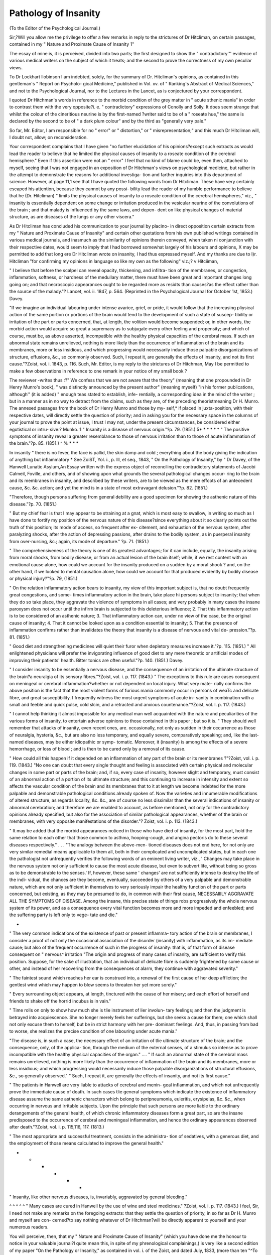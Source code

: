 Pathology of Insanity
======================

(To the Editor of the Psychological Journal.)

Sir,?Will you allow me the privilege to offer a few remarks in reply to the
strictures of Dr Hitcliman, on certain passages, contained in my " Nature and
Proximate Cause of Insanity 1"

The essay of mine is, it is perceived, divided into two parts; the first
designed to show the " contradictory''' evidence of various medical writers on
the subject of which it treats; and the second to prove the correctness of my
own peculiar views.

To Dr Lockhart llobinson I am indebted, solely, for the summary of Dr.
Hitcliman's opinions, as contained in this gentleman's " Report on Psycholo-
gical Medicine," published in Vol. xv. of " Ranking's Abstract of Medical
Sciences," and not to the Psychological Journal, nor to the Lectures in the
Lancet, as is conjectured by your correspondent.

I quoted Dr Hitchman's words in reference to the morbid condition of the
grey matter in " acute sthenic mania" in order to contrast them with the
very opposite?i. e. " contradictory" expressions of Conolly and Solly. It
does seem strange that whilst the colour of the cineritious neurine is by the
first-named ?writer said to be of a " roseate hue," the same is declared by the
second to be of " a dark plum colour" and by the third as "generally very
pale."

So far, Mr. Editor, I am responsible for no " error" or " distortion," or
" misrepresentation;" and this much Dr Hitcliman will, I doubt not, allow;
on reconsideration.

Your correspondent complains that I have given "no further elucidation of
his opinions?except such extracts as would lead the reader to believe that he
limited the physical causes of insanity to a roseate condition of the cerebral
hemisphere." Even if this assertion were not an " error" I feel that no kind
of blame could be, even then, attached to myself, seeing that I was not
engaged in an exposition of Dr Hitchman's views on psychological medicine,
but rather in the attempt to demonstrate the reasons for additional investiga-
tion and farther inquiries into this department of science. However, at page
11,1 see that I have quoted the following words from Dr Hitcliman. These
have very certainly escaped his attention, because they cannot by any possi-
bility lead the reader of my humble performance to believe that he (Dr.
Hitcliman) " limits the physical causes of insanity to a roseate condition of the
cerebral hemispheres," viz., " insanity is essentially dependent on some
change or irritation produced in the vesicular neurine of the convolutions
of the brain ; and that malady is influenced by the same laws, and depen-
dent on like physical changes of material structure, as are diseases of the
lungs or any other viscera."

As Dr Hitcliman has concluded his communication to your journal by
placino- in direct opposition certain extracts from my " Nature and Proximate
Cause of Insanity" and certain other quotations from his own published
writings contained in various medical journals, and inasmuch as the similarity
of opinions therein conveyed, when taken ni conjunction with their respective
dates, would seem to imply that I had borrowed somewhat largely of his
labours and opinions, X may be permitted to add that long ere Dr Hitcliman
wrote on insanity, I had thus expressed myself. And my thanks are due to
I)r. Hitcliman "for confirming my opinions in language so like my own as
the following" viz.;? v
Hitciiman,

" I believe that before the scalpel can reveal opacity, thickening, and infiltra-
tion of the membranes, or congestion, inflammation, softness, or hardness of
the medullary matter, there must have been great and important changes long
going on; and that necroscopic appearances ought to be regarded more as
residts than causes?as the effect rather than the source of the malady."?
Lancet, vol. ii. 1847, p. 564. (Reprinted in the Psychological Journal for
October 1st, 1853.)
Davey.

"If we imagine an individual labouring under intense avarice, grief, or
pride, it would follow that the increasing pliysical action of the same portion
or portions of the brain would tend to the development of such a state of suscep-
tibility or irritation of the part or parts concerned, that, at length, the volition
would become suspended; or, in other words, the morbid action would acquire
so great a supremacy as to subjugate every other feeling and propensity; and
which of course, must be, as above asserted, incompatible with the healthy
physical capacities of the cerebral mass. If such an abnormal state remains
unrelieved, nothing is more likely than the occurrence of inflammation of the
brain and its membranes, more or less insidious, and which progressing would
necessarily induce those palpable disorganizations of structure, effusions, &c.,
so commonly observed. Such, I repeat it, are generally the effects of
insanity, and not its first cause."?Zoist, vol. i. 1843, p. 116.
Such, Mr. Editor, is my reply to the strictures of Dr Hitchman,
May I be permitted to make a few observations in reference to one remark
in your notice of my small book ?

The reviewer -writes thus :?" We confess that we are not aware that the
theory" (meaning that one propounded in Dr Henry Munro's book), " was
distinctly announced by the present author" (meaning myself) "in his former
publications, although'' (it is added) " enough teas stated to establish, infe-
rentially, a corresponding idea in the mind of the writer ; but in a manner
as in no way to detract from the claims, such as they are, of the preceding
theoristmeaning Dr H. Munro.
The annexed passages from the book of Dr Henry Munro and those by my-
self,* if placed in juxta-position, with their respective dates, will directly
settle the question of priority; and in asking you for the necessary space in
the columns of your journal to prove the point at issue, I trust I may not,
under the present circumstances, be considered either egotistical or intru-
sive:?
Munko. 1
" Insanity is a disease of nervous origin."?p. 79. (1851.)
5* * * * * *
" The positive symptoms of insanity reveal a greater resemblance to those
of nervous irritation than to those of acute inflammation of the brain."?p. 85.
(1851.)
^ % * * *

In insanity " there is no fever, the face is pallid, the skin damp and cold ;
everything about the body giving the indication of anything but inflammatory
* See ZoiST, Yol. i., p. Ill, et seq., 1843, " On the Pathology of Insanity," by
" Dr Davey, of the Hanwell Lunatic Asylum,An Essay written with the express
object of reconciling the contradictory statements of Jacobi Calmeil, Foville, and
others, and of showing upon what grounds the several pathological changes occur-
ring to the brain and its membranes in insanity, and described by these writers, are
to be viewed as the mere effcots of an antecedent cause, &c. &c.
action; and yet the mind is in a state of most extravagant delusion."?p. 82.
(1851.)

"Therefore, though persons suffering from general debility are a good
specimen for showing the asthenic nature of this disease."?p. 70. (1851.)

" But my chief fear is that I may appear to be straining at a gnat, which is
most easy to swallow, in writing so much as I have done to fortify my position
of the nervous nature of this disease?since everything about it so clearly
points out the truth of this position; its mode of access, so frequent after ex-
citement, and exhaustion of the nervous system, after paralyzing shocks, after
the action of depressing passions, after drains to the bodily system, as in
puerperal insanity from over-nursing, &c.; again, its mode of departure."
?p. 71. (1851.)

" The comprehensiveness of the theory is one of its greatest advantages; for
it can include, equally, the insanity arising from moral shocks, from bodily
disease, or from an actual lesion of the brain itself; while, if we rest content
with an emotional cause alone, how could we account for the insanity produced
on a sudden by a moral shook ? and, on the other hand, if we looked to mental
causation alone, how could we account for that produced evidently by bodily
disease or physical injury?"?p. 79, (1851.)

" On the relation inflammatory action bears to insanity, my view of this
important subject is, that no doubt frequently great congestions, and some-
times inflammatory action in the brain, take place hi persons subject to
insanity; that when they do so take place, they aggravate the violence
of symptoms in all cases; and very probably in many cases the insane
paroxysm does not occur until the infirm brain is subjected to this deleterious
influence; 2. That this inflammatory action is to be considered of an asthenic
nature; 3. That inflammatory action can, under no view of the case, be the
original cause of insanity; 4. That it cannot be looked upon as a condition
essential to insanity; 5. That the presence of inflammation confirms rather
than invalidates the theory that insanity is a disease of nervous and vital de-
pression."?p. 81. (1851.)

" Good diet and strengthening medicines will quiet their furor when
depletory measures increase it."?p. 115. (1851.)
" All enlightened physicians will prefer the invigorating influence of good
diet to any mere theoretic or artificial modes of improving their patients'
health. Bitter tonics are often useful."?p. 140. (1851.)
Davey.

" I consider insanity to be essentially a nervous disease, and the consequence
of an irritation of the ultimate structure of the brain?a neuralgia of its
sensory fibres."?Zoist, vol. i. p. 117. (1843.)
" The exceptions to this rule are cases consequent on meningeal or cerebral
inflammation?whether or not dependent on local injury. What very mate-
rially confirms the above position is the fact that the most violent forms of
furious mania commonly occur in persons of weaTc and delicate fibre, and great
susceptibility. I frequently witness the most urgent symptoms of acute in-
sanity in combination with a small and feeble and quick pulse, cold slcin, and
a retracted and anxious countenance."?Zoist, vol. l. p. 117. (1843.)

" I cannot help thinking it almost impossible for any medical man well
acquainted with the nature and peculiarities of the various forms of insanity,
to entertain adverse opinions to those contained in this paper ; but so it is.
" They should well remember that attacks of insanity, even recent ones, are.
occasionally, not only as sudden in their occurrence as those of neuralgia,
hysteria, &c., but are also no less temporary, and equally severe, comparatively
speaking; and, like the last-named diseases, may be either idiopathic or symp-
tomatic. Moreover, it (insanity) is among the effects of a severe hemorrhage,
or loss of blood ; and is then to be cured only by a removal of its cause.

" How could all this happen if it depended on an inflammation of any part
of the brain or its membranes ?"?Zoist, vol. i. p. 119. (1843.)
"No one can doubt that every single thought and feeling is associated with
certain physical and molecular changes in some part or parts of the brain; and,
if so, every case of insanity, however slight and temporary, must consist of an
abnormal action of a portion of its ultimate structure; and this continuing to
increase in intensity and extent so affects the vascular condition of the brain
and its membranes that to it at length we become indebted for the more
palpable and demonstrable pathological conditions already spoken of. Now
the varieties and innumerable modifications of altered structure, as regards
locality, &c. &c., are of course no less dissimilar than the several indications of
insanity or abnormal cerebration; and therefore we are enabled to account, as
before mentioned, not only for the contradictory opinions already specified, but
also for the association of similar pathological appearances, whether of the
brain or membranes, with very opposite manifestations of the disorder."?
Zoist, vol. i. p. 113. (1843.)

" It may be added that the morbid appearances noticed in those who have
died of insanity, for the most part, hold the same relation to each other that
those common to asthma, hooping-cough, and angina pectoris do to these
several diseases respectively." . . . "The analogy between the above-men-
tioned diseases does not end here, for not only are very similar remedial means
applicable to them all, both in their complicated and uncomplicated states, but
in each one the pathologist not unfrequently verifies the following words of an
eminent living writer, viz., ' Changes may take place in the nervous system
not only sufficient to cause the most acute disease, but even to subvert life,
without being so gross as to be demonstrable to the senses.' If, however,
these same ' changes' are not sufficiently intense to destroy the life of the indi-
vidual, the chances are they become, eventually, succeeded by others of a very
palpable and demonstrable nature, which are not only sufficient in themselves
to very seriously impair the healthy function of the part or parts concerned,
but existing, as they may be presumed to do, in common with their first
cause, NECESSAllILY AGGRAVATE ALL THE SYMPTOMS OF DISEASE. Among the
insane, this precise state of things robs progressively the whole nervous
system of its power, and as a consequence every vital function becomes more
and more impeded and enfeebled; and the suffering party is left only to vege-
tate and die."

*
" The very common indications of the existence of past or present inflamma-
tory action of the brain or membranes, I consider a proof of not only the
occasional association of the disorder (insanity) with inflammation, as its im-
mediate cause; but also of the frequent occurrence of such in the progress of
insanity: that is, of that form of disease consequent on " nervous^ irritation
"The origin and progress of many cases of insanity, are sufficient to verify
this position. Suppose, for the sake of illustration, that an individual of
delicate fibre is suddenly frightened by some cause or other, and instead of
her recovering from the consequences ot alarm, they continue with aggravated
severity."

" The faintest sound which reaches her ear is construed into, a renewal of the
first cause of her deep affliction; the gentlest wind which may happen to blow
seems to threaten her yet more sorely."

" Every surrounding object appears, at length, tinctured with the cause of
her misery; and each effort of herself and friends to shake off the horrid
incubus is in vain."

" Time rolls on only to show how much she is tlie instrument of lier involun-
tary feelings; and then the judgment is betrayed into acquiescence. She no
longer merely feels her sufferings, but she seeks a cause for them; one which
shall not only excuse them to herself, but be in strict harmony with her pre-
dominant feelings. And, thus, in passing from bad to worse, she realizes the
precise condition of one labouring under acute mania."

"The disease is, in such a case, the necessary effect of an irritation of tlie
ultimate structure of the brain; and the consequence, only, of the applica-
tion, through the medium of the external senses, of a stimulus so intense as to
prove incompatible with the healthy physical capacities of the organ." ....
" If such an abnormal state of the cerebral mass remains unrelieved, nothing is
more likely than the occurrence of inflammation of the brain and its membranes,
more or less insidious; and which progressing would necessarily induce those
palpable disorganizations of structural effusions, &c., so generally observed."
" Such, I repeat it, are generally the effects of insanity, and not its first
cause."

" The patients in Hanwell are very liable to attacks of cerebral and menin-
geal inflammation, and which not unfrequently prove the immediate cause of
death. In such cases tlie general symptoms which indicate the existence of
inflammatory disease assume the same asthenic characters which belong to
peripneumonia, euleritis, erysipelas, &c. &c., when occurring in nervous and
irritable subjects. Upon the principle that such persons are more liable to
the ordinary derangements of the general health, of which chronic inflammatory
diseases form a great part, so are the insane predisposed to the occurrence of
cerebral and meningeal inflammation, and hence the ordinary appearances
observed after death."?Zoist, vol. i. p. 115,116, 117. (1813.)

" The most appropriate and successful treatment, consists in the administra-
tion of sedatives, with a generous diet, and the employment of those means
calculated to improve the general health."

* * * * * *
" Insanity, like other nervous diseases, is, invariably, aggravated by general
bleeding."

^ ^ ^ ^ ^
" Many cases are cured in Hanwell by the use of wine and steel medicines."
?Zoist, vol. i. p. 117. (1843.)
I feel, Sir, I need not make any remarks on the foregoing extracts: that they
settle the question of priority, in so far as Dr H. Munro and myself are con-
cerned?to say nothing whatever of Dr Hitchman?will be directly apparent
to yourself and your numerous readers.

You will perceive, then, that my " Nature and Proximate Cause of
Insanity" (which you have done me the honour to notice in your valuable
journal?I quite mean this, in spite of my phrenological complainings,) is
very like a second edition of my paper "On the Pathology or Insanity,"
as contained in vol. i. of the Zoist, and dated July, 1833, (more than ten
"^To conclude, you write in the last No. of the Psychological?" There is
no difference between the theory of Munro and Davey I would add in all
deference, there is just this dissimilarity? Dr H. Munro limits the disease
to one especial cause," to quote your own words whereas I maintain that
*' insanity is of two kinds, the one" (which is much the more common) " de-
pendent on nervous irritation of the brain; and the other on inflammation,
involving either the brain or its membranes. The following few words were
* See Zoist, vol. i., 1843.
written in 1848, nearly three years before the publication of Dr H. Munro's
book, viz.:?"All those cases" (of insanity) "which owe their origin to a
physical cause, are certainly inflammatory in their nature, and depend mainly
on an increased vascularity of a particular portion or portions of the brain; but
it is far otherwise with those cases of insanity induced by moral causes. If
the disorder succeed to a severe and overpowering moral impression, to any
great disappointment or alarm, or to outraged feeling of any kind, involving a
sudden, unexpected, or violent shock of the nervous system, through the
medium of any portion of cerebral matter, then are we disposed to attribute
the phenomena observed not to inflammation, but to nervous irritation of the
ultimate structure of the brain."*

In my contributions to mental pathology, published just one year before
Dr H. Munro's book, it is plainly seen that the foregoing opinions are much
exemplified in certain parts,?e. g., see pages 45, 97, 98, 100, 181, 192, 200,
201, 208, 219, 222, 223, 224, 225, 227, and 228.

The work of Dr H. Munro, though professing to be written with a specific
object,?viz., that of proving the atonic character of insanity, is, nevertheless,
in good part, devoted to the consideration of other and extraneous questions,?
viz., " the classification of the insane;" " arguments for the corporeal nature
of insanity;" "the nature of ramolissement;" "the cause of general paralysis;"
remarks on "Dr Burnett's theory;" "statistics of Bethlem Hospital;" "note
on phrenology," &c. &c.

The theory, therefore, constitutes rather the ostensible than the real basis
of the volume; however, I have no wish to undervalue Dr H. Munro's book;
far from it.

1 beg to remain, your obedient servant,
James George Dayey, M.D., &c. &c.
Northwoods, Bristol, November 2nd, 1853.
* See my Contributions to Mental Pathology. 1850.
